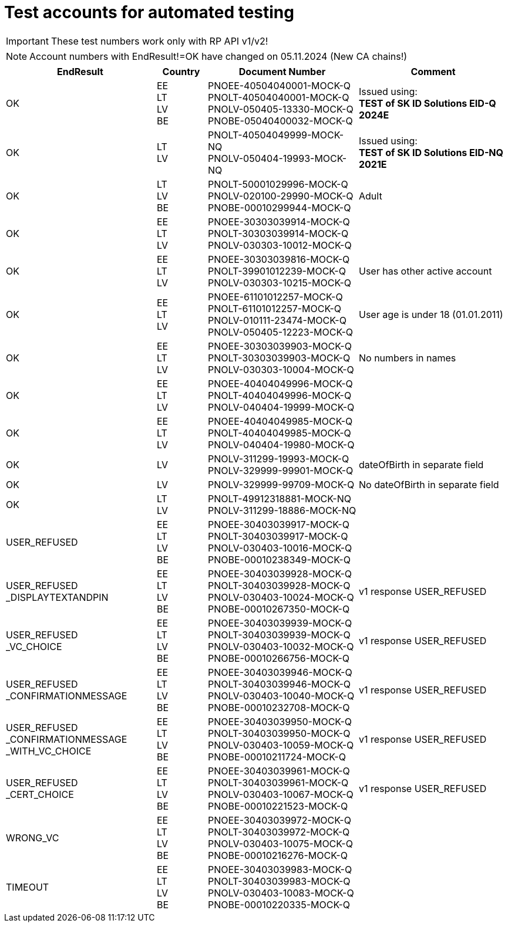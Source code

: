 = Test accounts for automated testing

[IMPORTANT]
====
These test numbers work only with  RP API v1/v2!
====

[NOTE]
====
Account numbers with EndResult!=OK have changed on 05.11.2024 (New CA chains!)
====

[cols="3,1,3,3"]
[options="header", stripes=odd, grid=none, frame=none]
|===
|  EndResult | Country | Document Number | Comment 
| OK | EE +
LT +
LV +
BE | PNOEE-40504040001-MOCK-Q +
PNOLT-40504040001-MOCK-Q + 
PNOLV-050405-13330-MOCK-Q +
PNOBE-05040400032-MOCK-Q | Issued using: +
**TEST of SK ID Solutions EID-Q 2024E**
| OK | LT +
LV | PNOLT-40504049999-MOCK-NQ +
PNOLV-050404-19993-MOCK-NQ | Issued using: +
**TEST of SK ID Solutions EID-NQ 2021E**
| OK | LT +
LV +
BE | PNOLT-50001029996-MOCK-Q +
PNOLV-020100-29990-MOCK-Q +
PNOBE-00010299944-MOCK-Q | Adult 
| OK | EE +
LT +
LV | PNOEE-30303039914-MOCK-Q +
PNOLT-30303039914-MOCK-Q +
PNOLV-030303-10012-MOCK-Q | 
| OK | EE +
LT +
LV | PNOEE-30303039816-MOCK-Q +
PNOLT-39901012239-MOCK-Q +
PNOLV-030303-10215-MOCK-Q | User has other active account
| OK | EE +
LT +
LV | PNOEE-61101012257-MOCK-Q +
PNOLT-61101012257-MOCK-Q +
PNOLV-010111-23474-MOCK-Q +
PNOLV-050405-12223-MOCK-Q | User age is under 18 (01.01.2011) 
| OK | EE +
LT +
LV | PNOEE-30303039903-MOCK-Q +
PNOLT-30303039903-MOCK-Q +
PNOLV-030303-10004-MOCK-Q | No numbers in names
| OK | EE +
LT +
LV | PNOEE-40404049996-MOCK-Q +
PNOLT-40404049996-MOCK-Q +
PNOLV-040404-19999-MOCK-Q | 
| OK | EE +
LT +
LV | PNOEE-40404049985-MOCK-Q +
PNOLT-40404049985-MOCK-Q +
PNOLV-040404-19980-MOCK-Q | 
| OK | LV | PNOLV-311299-19993-MOCK-Q +
PNOLV-329999-99901-MOCK-Q | dateOfBirth in separate field 
| OK | LV | PNOLV-329999-99709-MOCK-Q | No dateOfBirth in separate field 
| OK | LT +
LV | PNOLT-49912318881-MOCK-NQ +
PNOLV-311299-18886-MOCK-NQ | 
| USER_REFUSED | EE +
LT +
LV +
BE | PNOEE-30403039917-MOCK-Q +
 PNOLT-30403039917-MOCK-Q +
 PNOLV-030403-10016-MOCK-Q +
PNOBE-00010238349-MOCK-Q | 
| USER_REFUSED +
_DISPLAYTEXTANDPIN | EE +
LT +
LV +
BE | PNOEE-30403039928-MOCK-Q +
PNOLT-30403039928-MOCK-Q +
PNOLV-030403-10024-MOCK-Q +
PNOBE-00010267350-MOCK-Q  | v1 response USER_REFUSED
| USER_REFUSED +
_VC_CHOICE | EE +
LT +
LV +
BE |PNOEE-30403039939-MOCK-Q +
PNOLT-30403039939-MOCK-Q +
PNOLV-030403-10032-MOCK-Q +
PNOBE-00010266756-MOCK-Q  | v1 response USER_REFUSED
| USER_REFUSED +
_CONFIRMATIONMESSAGE|EE +
LT +
LV +
BE| PNOEE-30403039946-MOCK-Q +
PNOLT-30403039946-MOCK-Q +
PNOLV-030403-10040-MOCK-Q +
PNOBE-00010232708-MOCK-Q | v1 response USER_REFUSED
| USER_REFUSED +
_CONFIRMATIONMESSAGE +
_WITH_VC_CHOICE  |EE +
LT +
LV +
BE| PNOEE-30403039950-MOCK-Q +
PNOLT-30403039950-MOCK-Q +
PNOLV-030403-10059-MOCK-Q +
PNOBE-00010211724-MOCK-Q | v1 response USER_REFUSED
| USER_REFUSED +
_CERT_CHOICE  |EE +
LT +
LV +
BE|PNOEE-30403039961-MOCK-Q +
PNOLT-30403039961-MOCK-Q +
PNOLV-030403-10067-MOCK-Q +
PNOBE-00010221523-MOCK-Q | v1 response USER_REFUSED
| WRONG_VC  |EE +
LT +
LV +
BE|PNOEE-30403039972-MOCK-Q +
PNOLT-30403039972-MOCK-Q +
PNOLV-030403-10075-MOCK-Q +
PNOBE-00010216276-MOCK-Q  | 
| TIMEOUT |EE +
LT +
LV +
BE| PNOEE-30403039983-MOCK-Q +
PNOLT-30403039983-MOCK-Q +
PNOLV-030403-10083-MOCK-Q +
PNOBE-00010220335-MOCK-Q | 
|===